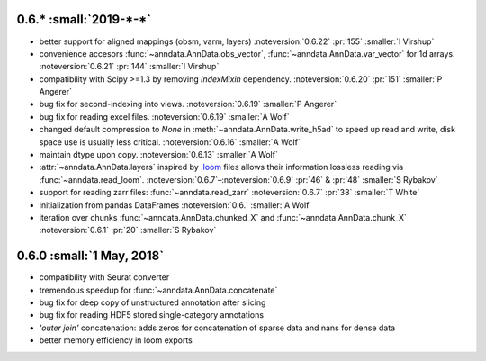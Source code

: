 0.6.* :small:`2019-*-*`
~~~~~~~~~~~~~~~~~~~~~~~~~

- better support for aligned mappings (obsm, varm, layers)
  :noteversion:`0.6.22` :pr:`155` :smaller:`I Virshup`
- convenience accesors :func:`~anndata.AnnData.obs_vector`, :func:`~anndata.AnnData.var_vector` for 1d arrays.
  :noteversion:`0.6.21` :pr:`144` :smaller:`I Virshup`
- compatibility with Scipy >=1.3 by removing `IndexMixin` dependency.
  :noteversion:`0.6.20` :pr:`151` :smaller:`P Angerer`
- bug fix for second-indexing into views.
  :noteversion:`0.6.19` :smaller:`P Angerer`
- bug fix for reading excel files.
  :noteversion:`0.6.19` :smaller:`A Wolf`
- changed default compression to `None` in :meth:`~anndata.AnnData.write_h5ad` to speed up read and write, disk space use is usually less critical.
  :noteversion:`0.6.16` :smaller:`A Wolf`
- maintain dtype upon copy.
  :noteversion:`0.6.13` :smaller:`A Wolf`
- :attr:`~anndata.AnnData.layers` inspired by `.loom <https://loompy.org>`_ files allows their information lossless reading via :func:`~anndata.read_loom`.
  :noteversion:`0.6.7`–:noteversion:`0.6.9` :pr:`46` & :pr:`48` :smaller:`S Rybakov`
- support for reading zarr files: :func:`~anndata.read_zarr`
  :noteversion:`0.6.7` :pr:`38` :smaller:`T White`
- initialization from pandas DataFrames
  :noteversion:`0.6.` :smaller:`A Wolf`
- iteration over chunks :func:`~anndata.AnnData.chunked_X` and :func:`~anndata.AnnData.chunk_X`
  :noteversion:`0.6.1` :pr:`20` :smaller:`S Rybakov`

0.6.0 :small:`1 May, 2018`
~~~~~~~~~~~~~~~~~~~~~~~~~~

- compatibility with Seurat converter
- tremendous speedup for :func:`~anndata.AnnData.concatenate`
- bug fix for deep copy of unstructured annotation after slicing
- bug fix for reading HDF5 stored single-category annotations
- `'outer join'` concatenation: adds zeros for concatenation of sparse data and nans for dense data
- better memory efficiency in loom exports
